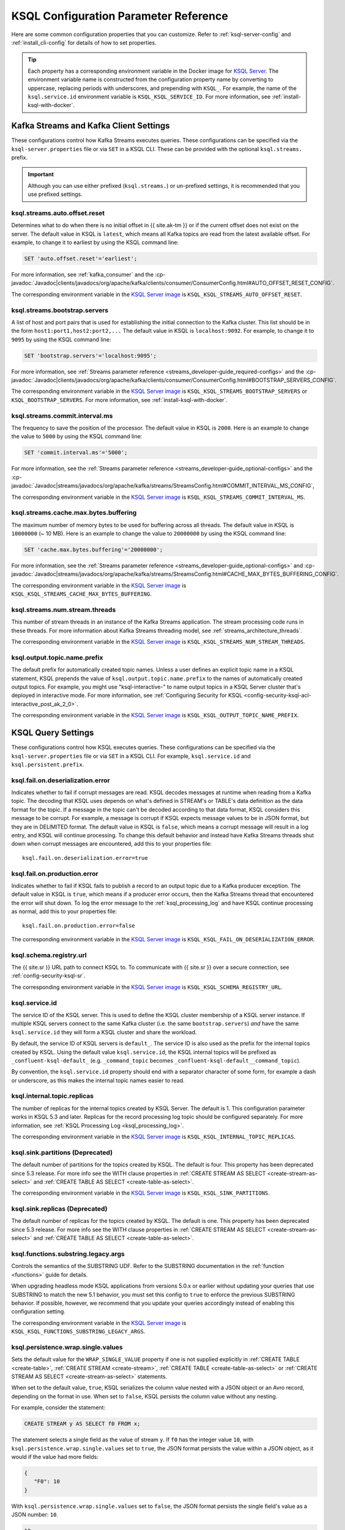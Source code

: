 .. _ksql-param-reference:

KSQL Configuration Parameter Reference
======================================

Here are some common configuration properties that you can customize. Refer to
:ref:`ksql-server-config` and :ref:`install_cli-config` for details of how to set properties.

.. tip::

   Each property has a corresponding environment variable in the Docker image
   for `KSQL Server <https://hub.docker.com/r/confluentinc/cp-ksql-server/>`__.
   The environment variable name is constructed from the configuration property
   name by converting to uppercase, replacing periods with underscores, and
   prepending with ``KSQL_``. For example, the name of the ``ksql.service.id``
   environment variable is ``KSQL_KSQL_SERVICE_ID``. For more information, see
   :ref:`install-ksql-with-docker`.

Kafka Streams and Kafka Client Settings
---------------------------------------

These configurations control how Kafka Streams executes queries. These configurations can be specified via the
``ksql-server.properties`` file or via ``SET`` in a KSQL CLI. These can be provided with the optional ``ksql.streams.`` prefix.

.. important:: Although you can use either prefixed (``ksql.streams.``) or un-prefixed settings, it is recommended that
               you use prefixed settings.

.. _ksql-auto-offset-reset:

------------------------------
ksql.streams.auto.offset.reset
------------------------------

Determines what to do when there is no initial offset in {{ site.ak-tm }} or if the current offset does not exist on the server. The
default value in KSQL is ``latest``, which means all Kafka topics are read from the latest available offset. For example,
to change it to earliest by using the KSQL command line:

.. code:: sql

    SET 'auto.offset.reset'='earliest';

For more information, see :ref:`kafka_consumer` and the :cp-javadoc:`Javadoc|clients/javadocs/org/apache/kafka/clients/consumer/ConsumerConfig.html#AUTO_OFFSET_RESET_CONFIG`.

The corresponding environment variable in the
`KSQL Server image <https://hub.docker.com/r/confluentinc/cp-ksql-server/>`__ is
``KSQL_KSQL_STREAMS_AUTO_OFFSET_RESET``.

.. _ksql-bootstrap-servers:

------------------------------
ksql.streams.bootstrap.servers
------------------------------

A list of host and port pairs that is used for establishing the initial connection to the Kafka cluster. This list should be
in the form ``host1:port1,host2:port2,...`` The default value in KSQL is ``localhost:9092``. For example, to change it to ``9095``
by using the KSQL command line:

.. code:: sql

    SET 'bootstrap.servers'='localhost:9095';

For more information, see :ref:`Streams parameter reference <streams_developer-guide_required-configs>` and the :cp-javadoc:`Javadoc|clients/javadocs/org/apache/kafka/clients/consumer/ConsumerConfig.html#BOOTSTRAP_SERVERS_CONFIG`.

The corresponding environment variable in the
`KSQL Server image <https://hub.docker.com/r/confluentinc/cp-ksql-server/>`__ is
``KSQL_KSQL_STREAMS_BOOTSTRAP_SERVERS`` or ``KSQL_BOOTSTRAP_SERVERS``.
For more information, see :ref:`install-ksql-with-docker`.

.. _ksql-commit-interval-ms:

-------------------------------
ksql.streams.commit.interval.ms
-------------------------------

The frequency to save the position of the processor. The default value in KSQL is ``2000``. Here is an example to change
the value to ``5000`` by using the KSQL command line:

.. code:: sql

    SET 'commit.interval.ms'='5000';

For more information, see the :ref:`Streams parameter reference <streams_developer-guide_optional-configs>` and the :cp-javadoc:`Javadoc|streams/javadocs/org/apache/kafka/streams/StreamsConfig.html#COMMIT_INTERVAL_MS_CONFIG`,

The corresponding environment variable in the
`KSQL Server image <https://hub.docker.com/r/confluentinc/cp-ksql-server/>`__ is
``KSQL_KSQL_STREAMS_COMMIT_INTERVAL_MS``.

.. _ksql-cache-max-bytes-buffering:

--------------------------------------
ksql.streams.cache.max.bytes.buffering
--------------------------------------

The maximum number of memory bytes to be used for buffering across all threads. The default value in KSQL is ``10000000`` (~ 10 MB).
Here is an example to change the value to ``20000000`` by using the KSQL command line:

.. code:: sql

    SET 'cache.max.bytes.buffering'='20000000';

For more information, see the :ref:`Streams parameter reference <streams_developer-guide_optional-configs>` and :cp-javadoc:`Javadoc|streams/javadocs/org/apache/kafka/streams/StreamsConfig.html#CACHE_MAX_BYTES_BUFFERING_CONFIG`.

The corresponding environment variable in the
`KSQL Server image <https://hub.docker.com/r/confluentinc/cp-ksql-server/>`__ is
``KSQL_KSQL_STREAMS_CACHE_MAX_BYTES_BUFFERING``.

.. _ksql-streams-num-streams-threads:

-------------------------------
ksql.streams.num.stream.threads
-------------------------------

This number of stream threads in an instance of the Kafka Streams application. The stream processing code runs in these
threads. For more information about Kafka Streams threading model, see :ref:`streams_architecture_threads`.

The corresponding environment variable in the
`KSQL Server image <https://hub.docker.com/r/confluentinc/cp-ksql-server/>`__ is
``KSQL_KSQL_STREAMS_NUM_STREAM_THREADS``.

-----------------------------
ksql.output.topic.name.prefix
-----------------------------

The default prefix for automatically created topic names. Unless a user
defines an explicit topic name in a KSQL statement, KSQL prepends the value of
``ksql.output.topic.name.prefix`` to the names of automatically created output
topics. For example, you might use "ksql-interactive-" to name output topics
in a KSQL Server cluster that's deployed in interactive mode. For more information, see
:ref:`Configuring Security for KSQL <config-security-ksql-acl-interactive_post_ak_2_0>`.

The corresponding environment variable in the
`KSQL Server image <https://hub.docker.com/r/confluentinc/cp-ksql-server/>`__ is
``KSQL_KSQL_OUTPUT_TOPIC_NAME_PREFIX``.

KSQL Query Settings
-------------------

These configurations control how KSQL executes queries. These configurations can be specified via the ``ksql-server.properties``
file or via ``SET`` in a KSQL CLI. For example, ``ksql.service.id`` and ``ksql.persistent.prefix``.

.. _ksql-fail-on-deserialization-error:

----------------------------------
ksql.fail.on.deserialization.error
----------------------------------

Indicates whether to fail if corrupt messages are read. KSQL decodes messages at runtime when reading from a Kafka topic. The
decoding that KSQL uses depends on what's defined in STREAM's or TABLE's data definition as the data format for the
topic. If a message in the topic can't be decoded according to that data format, KSQL considers this message to be
corrupt. For example, a message is corrupt if KSQL expects message values to be in JSON format, but they are in
DELIMITED format. The default value in KSQL is ``false``, which means a corrupt message will result in a log entry,
and KSQL will continue processing. To change this default behavior and instead have Kafka Streams threads shut down when
corrupt messages are encountered, add this to your properties file:

::

    ksql.fail.on.deserialization.error=true

.. _ksql-fail-on-production-error:

-----------------------------
ksql.fail.on.production.error
-----------------------------

Indicates whether to fail if KSQL fails to publish a record to an output topic due to a Kafka producer exception.
The default value in KSQL is ``true``, which means if a producer error occurs, then the Kafka Streams thread that
encountered the error will shut down. To log the error message to the
:ref:`ksql_processing_log` and have KSQL continue processing as normal, add this to your properties file:

::

    ksql.fail.on.production.error=false

The corresponding environment variable in the
`KSQL Server image <https://hub.docker.com/r/confluentinc/cp-ksql-server/>`__ is
``KSQL_KSQL_FAIL_ON_DESERIALIZATION_ERROR``.

.. _ksql-schema-registry-url:

------------------------
ksql.schema.registry.url
------------------------

The {{ site.sr }} URL path to connect KSQL to. To communicate with {{ site.sr }} over a secure
connection, see :ref:`config-security-ksql-sr`.

The corresponding environment variable in the
`KSQL Server image <https://hub.docker.com/r/confluentinc/cp-ksql-server/>`__ is
``KSQL_KSQL_SCHEMA_REGISTRY_URL``.

.. _ksql-service-id:

---------------
ksql.service.id
---------------

The service ID of the KSQL server. This is used to define the KSQL cluster membership of a KSQL server instance. If multiple KSQL
servers connect to the same Kafka cluster (i.e. the same ``bootstrap.servers``) *and* have the same ``ksql.service.id`` they will form a KSQL cluster and share the workload. 

By default, the service ID of KSQL servers is ``default_``. The service ID is also used as
the prefix for the internal topics created by KSQL. Using the default value ``ksql.service.id``, the KSQL internal topics
will be prefixed as ``_confluent-ksql-default_`` (e.g. ``_command_topic`` becomes ``_confluent-ksql-default__command_topic``).

By convention, the ``ksql.service.id`` property should end with a separator character of some form,
for example a dash or underscore, as this makes the internal topic names easier to read.

.. _ksql-internal-topic-replicas:

----------------------------
ksql.internal.topic.replicas
----------------------------

The number of replicas for the internal topics created by KSQL Server. The default is 1.
This configuration parameter works in KSQL 5.3 and later.
Replicas for the record processing log topic should be configured separately.
For more information, see :ref:`KSQL Processing Log <ksql_processing_log>`.

The corresponding environment variable in the
`KSQL Server image <https://hub.docker.com/r/confluentinc/cp-ksql-server/>`__ is
``KSQL_KSQL_INTERNAL_TOPIC_REPLICAS``.

.. _ksql-sink-partitions:

---------------------------------
ksql.sink.partitions (Deprecated)
---------------------------------

The default number of partitions for the topics created by KSQL. The default is four.
This property has been deprecated since 5.3 release. For more info see the WITH clause properties in :ref:`CREATE STREAM AS SELECT <create-stream-as-select>` and :ref:`CREATE TABLE AS SELECT <create-table-as-select>`.

The corresponding environment variable in the
`KSQL Server image <https://hub.docker.com/r/confluentinc/cp-ksql-server/>`__ is
``KSQL_KSQL_SINK_PARTITIONS``.

.. _ksql-sink-replicas:

-------------------------------
ksql.sink.replicas (Deprecated)
-------------------------------

The default number of replicas for the topics created by KSQL. The default is one.
This property has been deprecated since 5.3 release. For more info see the WITH clause properties in :ref:`CREATE STREAM AS SELECT <create-stream-as-select>` and :ref:`CREATE TABLE AS SELECT <create-table-as-select>`.

------------------------------------
ksql.functions.substring.legacy.args
------------------------------------

Controls the semantics of the SUBSTRING UDF. Refer to the SUBSTRING documentation in the :ref:`function <functions>` guide for details.

When upgrading headless mode KSQL applications from versions 5.0.x or earlier without updating your queries that use SUBSTRING to match 
the new 5.1 behavior, you must set this config to ``true`` to enforce the previous SUBSTRING behavior. If possible, however, we recommend
that you update your queries accordingly instead of enabling this configuration setting.

The corresponding environment variable in the
`KSQL Server image <https://hub.docker.com/r/confluentinc/cp-ksql-server/>`__ is
``KSQL_KSQL_FUNCTIONS_SUBSTRING_LEGACY_ARGS``.

.. _ksql_persistence_wrap_single_values:

-----------------------------------
ksql.persistence.wrap.single.values
-----------------------------------

Sets the default value for the ``WRAP_SINGLE_VALUE`` property if one is
not supplied explicitly in :ref:`CREATE TABLE <create-table>`,
:ref:`CREATE STREAM <create-stream>`, :ref:`CREATE TABLE <create-table-as-select>`
or :ref:`CREATE STREAM AS SELECT <create-stream-as-select>` statements.

When set to the default value, ``true``, KSQL serializes the column value nested with a JSON object or
an Avro record, depending on the format in use. When set to ``false``, KSQL persists the column
value without any nesting.

For example, consider the statement:

.. code:: sql

    CREATE STREAM y AS SELECT f0 FROM x;

The statement selects a single field as the value of stream ``y``. If ``f0`` has the
integer value ``10``,
with ``ksql.persistence.wrap.single.values`` set to ``true``, the JSON format persists
the value within a JSON object, as it would if the value had more fields:

.. code:: json

    {
       "F0": 10
    }

With ``ksql.persistence.wrap.single.values`` set to ``false``, the JSON format
persists the single field's value as a JSON number: ``10``.

.. code:: json

    10

The ``AVRO`` format supports the same properties. The properties control whether or not the field's
value is written as a named field within an Avro record or as an anonymous value.

This setting can be toggled using the `SET` command

 .. code:: sql
     SET 'ksql.persistence.wrap.single.values'='false';

For more information, refer to the :ref:`CREATE TABLE <create-table>`,
:ref:`CREATE STREAM <create-stream>`, :ref:`CREATE TABLE <create-table-as-select>`
or :ref:`CREATE STREAM AS SELECT <create-stream-as-select>` statements.

.. note:: The ``DELIMITED`` format is  not affected by the `ksql.persistence.ensure.value.is.struct`` setting,
          because it has no concept of an outer record or structure.

KSQL Server Settings
--------------------

These configurations control the general behavior of the KSQL server. These configurations can only be specified via the
``ksql-server.properties`` file.

.. important:: KSQL server configuration settings take precedence over those set in the KSQL CLI. For example, if a value
               for ``ksql.streams.replication.factor`` is set in both the KSQL server and KSQL CLI, the KSQL server value is used.

.. _ksql.query.persistent.active.limit:

----------------------------------
ksql.query.persistent.active.limit
----------------------------------

The maximum number of persistent queries that may be running at any given time. Applies to interactive mode only.
Once the limit is reached, commands that try to start additional persistent queries will be rejected.
Users may terminate existing queries before attempting to start new ones to avoid hitting the limit.
The default is no limit.

When setting up KSQL servers, it may be desirable to configure this limit to prevent users from overloading the server
with too many queries, since throughput suffers as more queries are run simultaneously,
and also because there is some small CPU overhead associated with starting each new query.
See :ref:`KSQL Sizing Recommendations <ksql_sizing_best>` for more details.

.. _ksql-queries-file:

-----------------
ksql.queries.file
-----------------

A file that specifies a predefined set of queries for the KSQL and KSQL server.
For an example, see :ref:`restrict-ksql-interactive`.

The corresponding environment variable in the
`KSQL Server image <https://hub.docker.com/r/confluentinc/cp-ksql-server/>`__ is
``KSQL_KSQL_QUERIES_FILE``.

.. _ksql-listeners:

---------
listeners
---------

The ``listeners`` setting controls the REST API endpoint for the KSQL server.
For more info, see :ref:`ksql-rest-api`.

The default ``listeners`` is ``http://0.0.0.0:8088``, which binds to all IPv4 interfaces.
Set ``listeners`` to ``http://[::]:8088`` to bind to all IPv6 interfaces.
Update this to a specific interface to bind only to a single interface. For example:

::

    # Bind to all IPv4 interfaces.
    listeners=http://0.0.0.0:8088

    # Bind to all IPv6 interfaces.
    listeners=http://[::]:8088

    # Bind only to localhost.
    listeners=http://localhost:8088

You can configure KSQL Server to use HTTPS. For more information, see
:ref:`config-ksql-for-https`.

The corresponding environment variable in the
`KSQL Server image <https://hub.docker.com/r/confluentinc/cp-ksql-server/>`__ is
``KSQL_LISTENERS``.

.. _ksql-metrics-tags-custom:

------------------------
ksql.metrics.tags.custom
------------------------

A list of tags to be included with emitted :ref:`JMX metrics <ksql-monitoring-and-metrics>`,
formatted as a string of ``key:value`` pairs separated by commas.
For example, ``key1:value1,key2:value2``.

.. _ksql-c3-settings:

{{ site.c3 }} Settings
-------------

You can access KSQL Server by using {{ site.c3 }}. For more information, see
`Control Center Configuration Reference <https://docs.confluent.io/current/control-center/installation/configuration.html#ksql-settings>`__.

.. _ksql-cloud-settings:

{{ site.ccloud }} Settings
-----------------

You can connect KSQL Server to {{ site.ccloud }}. For more information, see
:ref:`install_ksql-ccloud`.

.. _ksql-server-log-settings:

KSQL Server Log Settings
------------------------

To get DEBUG or INFO output from KSQL Server, configure a Kafka appender for
the server logs. Assign the following configuration settings in the KSQL
Server config file.

::

    log4j.appender.kafka_appender=org.apache.kafka.log4jappender.KafkaLog4jAppender
    log4j.appender.kafka_appender.layout=io.confluent.common.logging.log4j.StructuredJsonLayout
    log4j.appender.kafka_appender.BrokerList=localhost:9092
    log4j.appender.kafka_appender.Topic=KSQL_LOG
    log4j.logger.io.confluent.ksql=INFO,kafka_appender

KSQL Processing Log Settings
----------------------------

The following configuration settings control the behavior of the
:ref:`KSQL processing log <ksql_processing_log>`.

.. _ksql-processing-log-topic-auto-create:

-----------------------------------------
ksql.logging.processing.topic.auto.create
-----------------------------------------

Toggles automatic processing log topic creation. If set to true, then KSQL will automatically try
to create a processing log topic at startup. The name of the topic is the value of the
:ref:`ksql-processing-log-topic-name` property. The number of partitions is taken from the
:ref:`ksql-processing-log-topic-partitions` property , and the replication factor is taken from the
:ref:`ksql-processing-log-topic-replication-factor` property. By default, this property has the value
``false``.

.. _ksql-processing-log-topic-name:

----------------------------------
ksql.logging.processing.topic.name
----------------------------------

If automatic processing log topic creation is enabled, KSQL sets the name of the topic to the value of
this property. If automatic processing log stream creation is enabled, KSQL uses this topic to back the
stream. By default, this property has the value ``<service id>ksql_processing_log``, where ``<service id>``
is the value of the :ref:`ksql-service-id` property.

.. _ksql-processing-log-topic-partitions:

----------------------------------------
ksql.logging.processing.topic.partitions
----------------------------------------

If automatic processing log topic creation is enabled, KSQL creates the topic with number of partitions set
to the value of this property. By default, this property has the value ``1``.

.. _ksql-processing-log-topic-replication-factor:

------------------------------------------------
ksql.logging.processing.topic.replication.factor
------------------------------------------------

If automatic processing log topic creation is enabled, KSQL creates the topic with  number of replicas set
to the value of this property. By default, this property has the value ``1``.

.. _ksql-processing-log-stream-auto-create:

------------------------------------------
ksql.logging.processing.stream.auto.create
------------------------------------------

Toggles automatic processing log stream creation. If set to true, and KSQL is running in interactive mode on a new cluster,
KSQL automatically creates a processing log stream when it starts up. The name for the stream is the
value of the :ref:`ksql-processing-log-stream-name` property. The stream is created over the topic set in
the :ref:`ksql-processing-log-topic-name` property. By default, this property has the value ``false``.

.. _ksql-processing-log-stream-name:

-----------------------------------
ksql.logging.processing.stream.name
-----------------------------------

If automatic processing log stream creation is enabled, KSQL sets the name of the stream to the value of this
property. By default, this property has the value ``KSQL_PROCESSING_LOG``.

.. _ksql-processing-log-include-rows:

------------------------------------
ksql.logging.processing.rows.include
------------------------------------

Toggles whether or not the processing log should include rows in log messages. By default, this property has the
value ``false``.

.. _ksql-connect-settings:

KSQL-Connect Settings
---------------------

----------------
ksql.connect.url
----------------

The {{ site.kconnect }} cluster URL to integrate with. If the connect cluster is running locally to the KSQL
server, use localhost and the configuration port specified in the connect configuration file.

---------------------------
ksql.connect.worker.config
---------------------------

The connect worker configuration file, if spinning up {{ site.kconnect }} alongside the KSQL server. Don't
set this property if you're using an external ``ksql.connect.url``.

---------------------------
ksql.connect.polling.enable
---------------------------

Toggles whether or not to poll connect for new connectors and automatically register them in KSQL.

--------------------------
ksql.connect.configs.topic
--------------------------

The {{ site.kconnect }} configuration topic. This setting corresponds to ``config.storage.topic`` in the
{{ site.kconnect }} worker configuration.

.. _ksql-production-settings:

Recommended KSQL Production Settings
------------------------------------

When deploying KSQL to production, the following settings are recommended in your ``/etc/ksql/ksql-server.properties`` file:

::

    # Set the batch expiry to Integer.MAX_VALUE to ensure that queries will not
    # terminate if the underlying Kafka cluster is unavailable for a period of
    # time.
    ksql.streams.producer.delivery.timeout.ms=2147483647

    # Set the maximum allowable time for the producer to block to
    # Long.MAX_VALUE. This allows KSQL to pause processing if the underlying
    # Kafka cluster is unavailable.
    ksql.streams.producer.max.block.ms=9223372036854775807

    # For better fault tolerance and durability, set the replication factor for the KSQL
    # Server's internal topics. Note: the value 3 requires at least 3 brokers in your Kafka cluster.
    ksql.internal.topic.replicas=3

    # For better fault tolerance and durability, set the replication factor for
    # the internal topics that Kafka Streams creates for some queries.
    # Note: the value 3 requires at least 3 brokers in your Kafka cluster.
    ksql.streams.replication.factor=3

    # Set the storage directory for stateful operations like aggregations and
    # joins to be at a durable location. By default, they are stored in /tmp.
    ksql.streams.state.dir=/some/non-temporary-storage-path/

    # Bump the number of replicas for state storage for stateful operations
    # like aggregations and joins. By having two replicas (one main and one
    # standby) recovery from node failures is quicker since the state doesn't
    # have to be rebuilt from scratch.
    ksql.streams.num.standby.replicas=1
